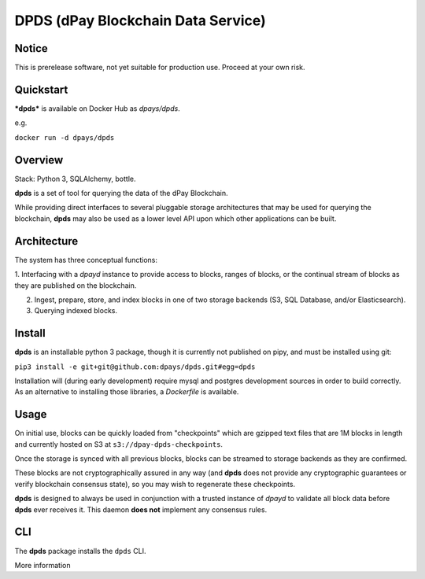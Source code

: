 ===============================================
DPDS (dPay Blockchain Data Service)
===============================================

Notice
======

This is prerelease software, not yet suitable for production use.  Proceed at your own risk.


Quickstart
==========

***dpds*** is available on Docker Hub as `dpays/dpds`.

e.g.

``docker run -d dpays/dpds``

Overview
========

Stack: Python 3, SQLAlchemy, bottle.

**dpds** is a set of tool for querying the data of the dPay Blockchain.

While providing direct interfaces to several pluggable storage architectures that may be used for querying the blockchain, **dpds** may also be used as a lower level API upon which other applications can be built.

Architecture
============

The system has three conceptual functions:

1. Interfacing with a `dpayd` instance to provide access to blocks, ranges of blocks, or the continual stream of
blocks as they are published on the blockchain.

2. Ingest, prepare, store, and index blocks in one of two storage backends (S3, SQL Database, and/or Elasticsearch).

3. Querying indexed blocks.

Install
=======

**dpds** is an installable python 3 package, though it is currently not published on pipy, and must be installed using git:

``pip3 install -e git+git@github.com:dpays/dpds.git#egg=dpds``

Installation will (during early development) require mysql and postgres development sources in order to build
correctly. As an alternative to installing those libraries, a `Dockerfile` is available.

Usage
=====

On initial use, blocks can be quickly loaded from "checkpoints" which are gzipped text files that are 1M
blocks in length and currently hosted on S3 at   ``s3://dpay-dpds-checkpoints``.

Once the storage is synced with all previous blocks, blocks can be streamed to storage backends as they are confirmed.

These blocks are not cryptographically assured in any way (and **dpds** does not provide any cryptographic guarantees
or verify blockchain consensus state), so you may wish to regenerate these checkpoints.

**dpds** is designed to always be used in conjunction with a trusted instance of `dpayd` to validate all block data before
**dpds** ever receives it.  This daemon **does not** implement any consensus rules.

CLI
===
The **dpds** package installs the ``dpds`` CLI.

More information

.. command-output:: dpds --help
